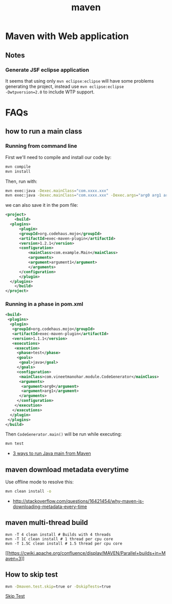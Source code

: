 #+TITLE: maven

* Maven with Web application

** Notes
*** Generate JSF eclipse application
It seems that using only =mvn eclipse:eclipse= will have some
problems generating the project, instead use =mvn eclipse:eclipse
-Dwtpversion=2.0= to include WTP support.

* FAQs
** how to run a main class

*** Running from command line
First we'll need to compile and install our code by:

#+BEGIN_SRC sh
  mvn compile
  mvn install
#+END_SRC

Then, run with:
#+BEGIN_SRC sh
  mvn exec:java -Dexec.mainClass="com.xxxx.xxx"
  mvn exec:java -Dexec.mainClass="com.xxxx.xxx" -Dexec.args="arg0 arg1 arg2"
#+END_SRC

we can also save it in the pom file:
#+BEGIN_SRC xml
  <project>
      <build>
  	<plugins>
  	    <plugin>
  		<groupId>org.codehaus.mojo</groupId>
  		<artifactId>exec-maven-plugin</artifactId>
  		<version>1.2.1</version>
  		<configuration>
  		    <mainClass>com.example.Main</mainClass>
  		    <arguments>
  			<argument>argument1</argument>
  		    </arguments>
  		</configuration>
  	    </plugin>
  	</plugins>
      </build>
  </project>
#+END_SRC

*** Running in a phase in pom.xml
#+BEGIN_SRC xml
  <build>  
   <plugins>  
    <plugin>  
     <groupId>org.codehaus.mojo</groupId>  
     <artifactId>exec-maven-plugin</artifactId>  
     <version>1.1.1</version>  
     <executions>  
      <execution>  
       <phase>test</phase>  
       <goals>  
        <goal>java</goal>  
       </goals>  
       <configuration>  
        <mainClass>com.vineetmanohar.module.CodeGenerator</mainClass>  
        <arguments>  
         <argument>arg0</argument>  
         <argument>arg1</argument>  
        </arguments>  
       </configuration>  
      </execution>  
     </executions>  
    </plugin>  
   </plugins>  
  </build>  
#+END_SRC

Then =CodeGenerator.main()= will be run while executing:
#+BEGIN_SRC sh
  mvn test
#+END_SRC


- [[http://www.vineetmanohar.com/2009/11/3-ways-to-run-java-main-from-maven/][3 ways to run Java main from Maven]]

** maven download metadata everytime

Use offline mode to resolve this:

#+BEGIN_SRC sh
  mvn clean install -o
#+END_SRC

- [[http://stackoverflow.com/questions/16421454/why-maven-is-downloading-metadata-every-time]]

** maven multi-thread build
#+BEGIN_SRC
  mvn -T 4 clean install # Builds with 4 threads
  mvn -T 1C clean install # 1 thread per cpu core
  mvn -T 1.5C clean install # 1.5 thread per cpu core
#+END_SRC

[[https://cwiki.apache.org/confluence/display/MAVEN/Parallel%2Bbuilds%2Bin%2BMaven%2B3][[[https://cwiki.apache.org/confluence/display/MAVEN/Parallel+builds+in+Maven+3]]]]


** How to skip test
#+BEGIN_SRC sh
  mvn -Dmaven.test.skip=true or -DskipTests=true 
#+END_SRC

[[http://maven.apache.org/general.html#skip-test][Skip Test]]

